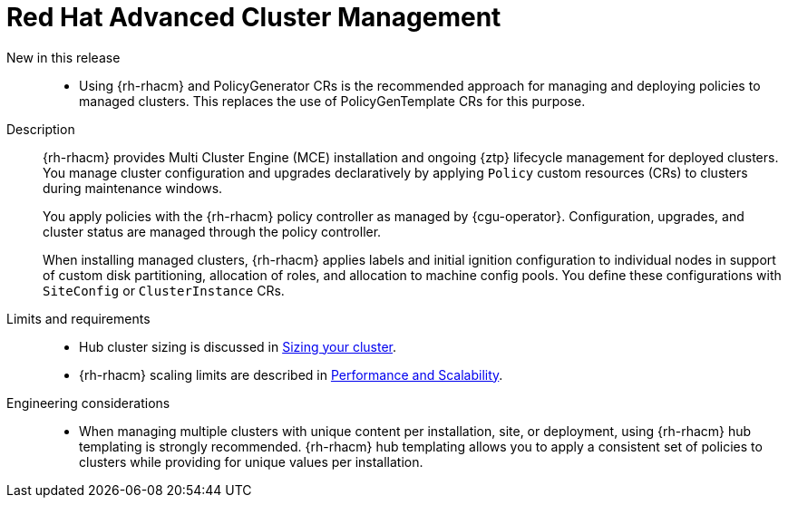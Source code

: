 // Module included in the following assemblies:
//
// * scalability_and_performance/telco_core_ref_design_specs/telco-core-rds.adoc

:_mod-docs-content-type: REFERENCE
[id="telco-core-red-hat-advanced-cluster-management_{context}"]
= Red Hat Advanced Cluster Management

New in this release::
* Using {rh-rhacm} and PolicyGenerator CRs is the recommended approach for managing and deploying policies to managed clusters.
This replaces the use of PolicyGenTemplate CRs for this purpose.

Description::
+
--
{rh-rhacm} provides Multi Cluster Engine (MCE) installation and ongoing {ztp} lifecycle management for deployed clusters.
You manage cluster configuration and upgrades declaratively by applying `Policy` custom resources (CRs) to clusters during maintenance windows.

You apply policies with the {rh-rhacm} policy controller as managed by {cgu-operator}.
Configuration, upgrades, and cluster status are managed through the policy controller.

When installing managed clusters, {rh-rhacm} applies labels and initial ignition configuration to individual nodes in support of custom disk partitioning, allocation of roles, and allocation to machine config pools.
You define these configurations with `SiteConfig` or `ClusterInstance` CRs.
--

Limits and requirements::

* Hub cluster sizing is discussed in link:https://docs.redhat.com/en/documentation/red_hat_advanced_cluster_management_for_kubernetes/2.13/html-single/install/index#sizing-your-cluster[Sizing your cluster].

* {rh-rhacm} scaling limits are described in link:https://docs.redhat.com/en/documentation/red_hat_advanced_cluster_management_for_kubernetes/2.13/html-single/install/index#performance-and-scalability[Performance and Scalability].

Engineering considerations::
* When managing multiple clusters with unique content per installation, site, or deployment, using {rh-rhacm} hub templating is strongly recommended.
{rh-rhacm} hub templating allows you to apply a consistent set of policies to clusters while providing for unique values per installation.

